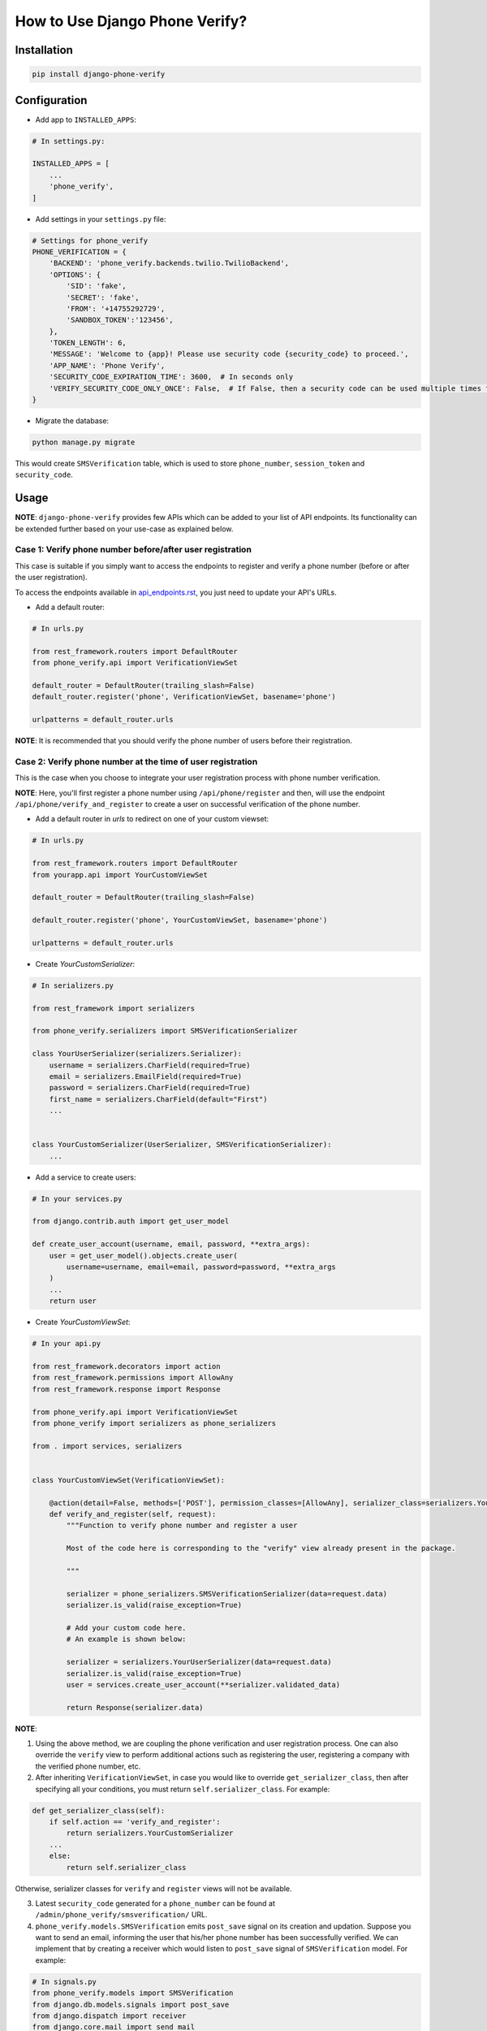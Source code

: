 How to Use Django Phone Verify?
=====================================


Installation
------------

.. code-block:: shell

    pip install django-phone-verify


Configuration
-------------

- Add app to ``INSTALLED_APPS``:

.. code-block:: python

    # In settings.py:

    INSTALLED_APPS = [
        ...
        'phone_verify',
    ]

- Add settings in your ``settings.py`` file:

.. code-block:: python

    # Settings for phone_verify
    PHONE_VERIFICATION = {
        'BACKEND': 'phone_verify.backends.twilio.TwilioBackend',
        'OPTIONS': {
            'SID': 'fake',
            'SECRET': 'fake',
            'FROM': '+14755292729',
            'SANDBOX_TOKEN':'123456',
        },
        'TOKEN_LENGTH': 6,
        'MESSAGE': 'Welcome to {app}! Please use security code {security_code} to proceed.',
        'APP_NAME': 'Phone Verify',
        'SECURITY_CODE_EXPIRATION_TIME': 3600,  # In seconds only
        'VERIFY_SECURITY_CODE_ONLY_ONCE': False,  # If False, then a security code can be used multiple times for verification
    }


- Migrate the database:

.. code-block:: shell

    python manage.py migrate

This would create ``SMSVerification`` table, which is used to store ``phone_number``, ``session_token`` and ``security_code``.

Usage
-----

**NOTE**: ``django-phone-verify`` provides few APIs which can be added to your list of API endpoints. Its functionality can be extended further based on your use-case as explained below.

Case 1: Verify phone number before/after user registration
**********************************************************

This case is suitable if you simply want to access the endpoints to register and verify a phone number (before or after the user registration).

To access the endpoints available in `api_endpoints.rst`_, you just need to update your API's URLs.

.. _api_endpoints.rst: ../phone_verify/docs/api_endpoints.rst

- Add a default router:

.. code-block:: python

    # In urls.py

    from rest_framework.routers import DefaultRouter
    from phone_verify.api import VerificationViewSet

    default_router = DefaultRouter(trailing_slash=False)
    default_router.register('phone', VerificationViewSet, basename='phone')

    urlpatterns = default_router.urls

**NOTE**: It is recommended that you should verify the phone number of users before their registration.

Case 2: Verify phone number at the time of user registration
************************************************************

This is the case when you choose to integrate your user registration process with phone number verification.

**NOTE**: Here, you'll first register a phone number using ``/api/phone/register`` and then, will use the endpoint ``/api/phone/verify_and_register`` to create a user on successful verification of the phone number.

- Add a default router in *urls* to redirect on one of your custom viewset:

.. code-block:: python

    # In urls.py

    from rest_framework.routers import DefaultRouter
    from yourapp.api import YourCustomViewSet

    default_router = DefaultRouter(trailing_slash=False)

    default_router.register('phone', YourCustomViewSet, basename='phone')

    urlpatterns = default_router.urls


- Create *YourCustomSerializer*:

.. code-block:: python

    # In serializers.py

    from rest_framework import serializers

    from phone_verify.serializers import SMSVerificationSerializer

    class YourUserSerializer(serializers.Serializer):
        username = serializers.CharField(required=True)
        email = serializers.EmailField(required=True)
        password = serializers.CharField(required=True)
        first_name = serializers.CharField(default="First")
        ...


    class YourCustomSerializer(UserSerializer, SMSVerificationSerializer):
        ...


- Add a service to create users:

.. code-block:: python

    # In your services.py

    from django.contrib.auth import get_user_model

    def create_user_account(username, email, password, **extra_args):
        user = get_user_model().objects.create_user(
            username=username, email=email, password=password, **extra_args
        )
        ...
        return user


- Create *YourCustomViewSet*:

.. code-block:: python

    # In your api.py

    from rest_framework.decorators import action
    from rest_framework.permissions import AllowAny
    from rest_framework.response import Response

    from phone_verify.api import VerificationViewSet
    from phone_verify import serializers as phone_serializers

    from . import services, serializers


    class YourCustomViewSet(VerificationViewSet):

        @action(detail=False, methods=['POST'], permission_classes=[AllowAny], serializer_class=serializers.YourCustomSerializer)
        def verify_and_register(self, request):
            """Function to verify phone number and register a user

            Most of the code here is corresponding to the "verify" view already present in the package.

            """

            serializer = phone_serializers.SMSVerificationSerializer(data=request.data)
            serializer.is_valid(raise_exception=True)

            # Add your custom code here.
            # An example is shown below:

            serializer = serializers.YourUserSerializer(data=request.data)
            serializer.is_valid(raise_exception=True)
            user = services.create_user_account(**serializer.validated_data)

            return Response(serializer.data)

**NOTE**:

1. Using the above method, we are coupling the phone verification and user registration process. One can also override the ``verify`` view to perform additional actions such as registering the user, registering a company with the verified phone number, etc.

2. After inheriting ``VerificationViewSet``, in case you would like to override ``get_serializer_class``, then after specifying all your conditions, you must return ``self.serializer_class``. For example:

.. code-block:: python

    def get_serializer_class(self):
        if self.action == 'verify_and_register':
            return serializers.YourCustomSerializer
        ...
        else:
            return self.serializer_class

Otherwise, serializer classes for ``verify`` and ``register`` views will not be available.

3. Latest ``security_code`` generated for a ``phone_number`` can be found at ``/admin/phone_verify/smsverification/`` URL.

4. ``phone_verify.models.SMSVerification`` emits ``post_save`` signal on its creation and updation. Suppose you want to send an email, informing the user that his/her phone number has been successfully verified. We can implement that by creating a receiver which would listen to ``post_save`` signal of ``SMSVerification`` model. For example:

.. code-block:: python

    # In signals.py
    from phone_verify.models import SMSVerification
    from django.db.models.signals import post_save
    from django.dispatch import receiver
    from django.core.mail import send_mail


    # `send_phone_verify_email` function will get fired when a new entry is created or the model instance is updated
    @receiver(post_save, sender=SMSVerification)
    def send_phone_verify_email(sender, instance, **kwargs):
        # Check if the instance is verified or not.
        if instance.is_verified:
            send_mail(
                'Subject here',
                'Here is the message.',
                'from@example.com',
                ['to@example.com'],
                fail_silently=False,
            )
